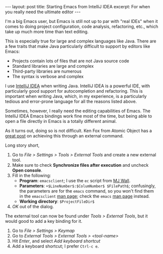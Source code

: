 #+OPTIONS: toc:nil

#+BEGIN_HTML
---
layout: post
title: Starting Emacs from IntelliJ IDEA
excerpt: For when you really need the ultimate editor
---
#+END_HTML

I'm a big Emacs user, but Emacs is still not up to par with "real IDEs" when it comes to doing project configuration, code analysis, refactoring, etc., which take up much more time than text editing.

This is especially true for large and complex languages like Java. There are a few traits that make Java particularly difficult to support by editors like Emacs:

- Projects contain lots of files that are not Java source code
- Standard libraries are large and complex
- Third-party libraries are numerous
- The syntax is verbose and complex

I use [[https://www.jetbrains.com/idea/][IntelliJ IDEA]] when writing Java. IntelliJ IDEA is a powerful IDE, with particularly good support for autocompletion and refactoring. This is important when writing Java, which, in my experience, is a particularly tedious and error-prone language for all the reasons listed above.

Sometimes, however, I really need the editing capabilities of Emacs. The IntelliJ IDEA Emacs bindings work fine most of the time, but being able to open a file directly in Emacs is a totally different animal.

As it turns out, doing so is not difficult. Ken Fox from Atomic Object has a [[https://spin.atomicobject.com/2014/08/07/intellij-emacs/][great post]] on achieving this through an external command.

Long story short,

1. Go to /File > Settings > Tools > External Tools/ and create a new external tool.
2. Make sure to check *Synchronize files after execution* and uncheck *Open console*.
3. Fill in the following:
   - *Program*: =emacsclient=; I use the =ec= script from [[http://mjwall.com/blog/2013/10/04/how-i-use-emacs/][MJ Wall]].
   - *Parameters*: =+$LineNumber$:$ColumNumber$ $FilePath$=; confusingly, the parameters are for the =emacs= command, so you won't find them in the =emacsclient= [[http://linux.die.net/man/1/emacsclient][man page]]; check the =emacs= [[http://linux.die.net/man/1/emacsclient][man page]] instead.
   - *Working directory*: =$ProjectFileDir$=
4. /OK/ out of the dialog.

The external tool can now be found under /Tools > External Tools/, but it would good to add a key binding for it.

1. Go to /File > Settings > Keymap/
2. Go to /External Tools > External Tools > <tool-name>/
3. Hit /Enter/, and select /Add keyboard shortcut/
4. Add a keyboard shortcut; I prefer =Ctrl-c e=.
